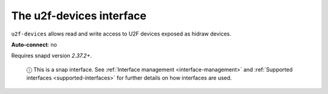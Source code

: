 .. 9722.md

.. _the-u2f-devices-interface:

The u2f-devices interface
=========================

``u2f-devices`` allows read and write access to U2F devices exposed as hidraw devices.

**Auto-connect**: no

Requires snapd version *2.37.2+*.

   ⓘ This is a snap interface. See :ref:`Interface management <interface-management>` and :ref:`Supported interfaces <supported-interfaces>` for further details on how interfaces are used.
